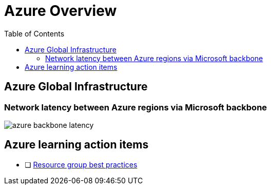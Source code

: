 = Azure Overview
:toc:
:icons: font
:source-highlighter: rouge
:imagesdir: ./images

== Azure Global Infrastructure

=== Network latency between Azure regions via Microsoft backbone
image::azure-backbone-latency.png[]

== Azure learning action items


* [ ] xref:services/resource-groups.adoc[Resource group best practices]